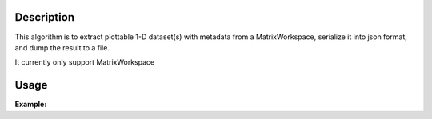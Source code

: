 .. algorithm::

.. summary::

.. alias::

.. properties::

Description
-----------

This algorithm is to extract plottable 1-D dataset(s) with
metadata from a MatrixWorkspace, serialize it into json format, and
dump the result to a file.

It currently only support MatrixWorkspace


Usage
-----

**Example:**

.. testcode:: ExSave1DPlottableJson

  import os
  
  dataws = Load(Filename="withplottables.nxs")
  out_json = "myplot.json"
  
  Save1DPlottableAsJson(InputWorkspace=dataws, JsonFilename=out_json, PlotName="myplot")


.. categories::

.. sourcelink::
